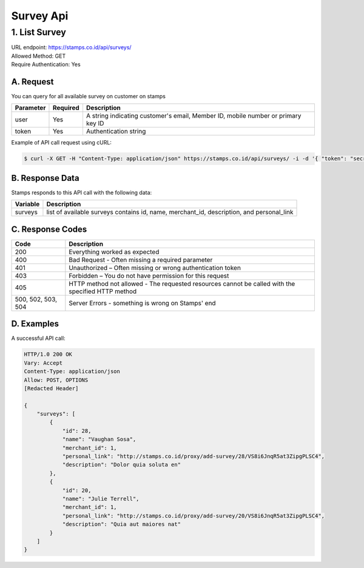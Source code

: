 ************************************
Survey Api
************************************

1. List Survey
===============
| URL endpoint: https://stamps.co.id/api/surveys/
| Allowed Method: GET
| Require Authentication: Yes

A. Request
-----------------------------

You can query for all available survey on customer on stamps

============= =========== =========================
Parameter     Required    Description
============= =========== =========================
user          Yes         A string indicating customer's email, Member ID, mobile number or primary key ID
token         Yes         Authentication string
============= =========== =========================

Example of API call request using cURL:

.. code-block :: bash

    $ curl -X GET -H "Content-Type: application/json" https://stamps.co.id/api/surveys/ -i -d '{ "token": "secret", "user": 123}'


B. Response Data
----------------
Stamps responds to this API call with the following data:

=================== ==============================
Variable            Description
=================== ==============================
surveys             list of available surveys
                    contains id, name, merchant_id,
                    description, and personal_link
=================== ==============================


C. Response Codes
-----------------

=================== ==============================
Code                Description
=================== ==============================
200                 Everything worked as expected
400                 Bad Request - Often missing a
                    required parameter
401                 Unauthorized – Often missing or
                    wrong authentication token
403                 Forbidden – You do not have
                    permission for this request
405                 HTTP method not allowed - The
                    requested resources cannot be called with the specified HTTP method
500, 502, 503, 504  Server Errors - something is
                    wrong on Stamps' end
=================== ==============================


D. Examples
-----------

A successful API call:

.. code-block :: bash

    HTTP/1.0 200 OK
    Vary: Accept
    Content-Type: application/json
    Allow: POST, OPTIONS
    [Redacted Header]

    {
        "surveys": [
            {
                "id": 28,
                "name": "Vaughan Sosa",
                "merchant_id": 1,
                "personal_link": "http://stamps.co.id/proxy/add-survey/28/VS8i6JnqR5at3ZipgPLSC4",
                "description": "Dolor quia soluta en"
            },
            {
                "id": 20,
                "name": "Julie Terrell",
                "merchant_id": 1,
                "personal_link": "http://stamps.co.id/proxy/add-survey/20/VS8i6JnqR5at3ZipgPLSC4",
                "description": "Quia aut maiores nat"
            }
        ]
    }


